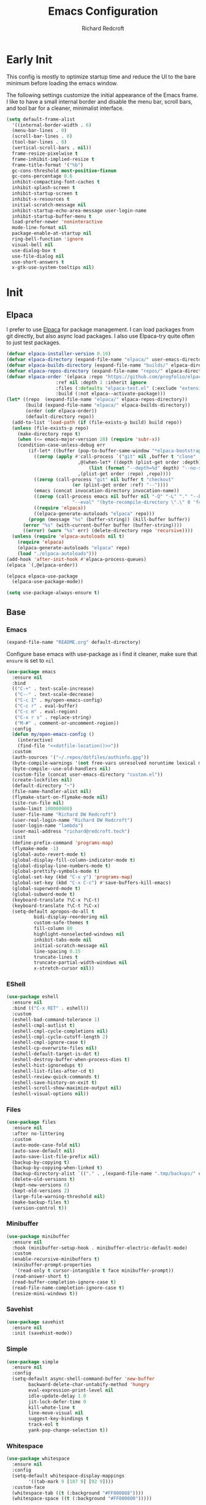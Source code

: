 #+TITLE: Emacs Configuration
#+AUTHOR: Richard Redcroft
#+EMAIL: Richard@Redcroft.tech
#+OPTIONS: toc:nil num:nil
#+PROPERTY: Header-args :tangle ~/.emacs.d/init.el :tangle-mode (identity #o444) :mkdirp yes
#+auto_tangle: t

* Early Init
This config is mostly to optimize startup time and reduce the UI to the bare minimum before loading the emacs window.

The following settings customize the initial appearance of the Emacs frame.
I like to have a small internal border and disable the menu bar, scroll bars, and tool bar
for a cleaner, minimalist interface.
#+begin_src emacs-lisp :tangle ~/.emacs.d/early-init.el
  (setq default-frame-alist
	'((internal-border-width . 6)
	(menu-bar-lines . 0)
	(scroll-bar-lines . 0)
	(tool-bar-lines . 0)
	(vertical-scroll-bars . nil))
	frame-resize-pixelwise t
	frame-inhibit-implied-resize t
	frame-title-format '("%b")
	gc-cons-threshold most-positive-fixnum
	gc-cons-percentage 0.6
	inhibit-compacting-font-caches t
	inhibit-splash-screen t
	inhibit-startup-screen t
	inhibit-x-resources t
	initial-scratch-message nil
	inhibit-startup-echo-area-message user-login-name
	inhibit-startup-buffer-menu t
	load-prefer-newer 'noninteractive
	mode-line-format nil
	package-enable-at-startup nil
	ring-bell-function 'ignore
	visual-bell nil
	use-dialog-box t
	use-file-dialog nil
	use-short-answers t
	x-gtk-use-system-tooltips nil)
#+end_src

* Init
** Elpaca

I prefer to use [[https://github.com/progfolio/elpaca][Elpaca]] for package management. I can load packages from git directly, but also async load packages. I also use Elpaca-try quite often to just test packages.
#+begin_src emacs-lisp
  (defvar elpaca-installer-version 0.10)
  (defvar elpaca-directory (expand-file-name "elpaca/" user-emacs-directory))
  (defvar elpaca-builds-directory (expand-file-name "builds/" elpaca-directory))
  (defvar elpaca-repos-directory (expand-file-name "repos/" elpaca-directory))
  (defvar elpaca-order '(elpaca :repo "https://github.com/progfolio/elpaca.git"
				    :ref nil :depth 1 :inherit ignore
				    :files (:defaults "elpaca-test.el" (:exclude "extensions"))
				    :build (:not elpaca--activate-package)))
  (let* ((repo  (expand-file-name "elpaca/" elpaca-repos-directory))
	     (build (expand-file-name "elpaca/" elpaca-builds-directory))
	     (order (cdr elpaca-order))
	     (default-directory repo))
    (add-to-list 'load-path (if (file-exists-p build) build repo))
    (unless (file-exists-p repo)
      (make-directory repo t)
      (when (<= emacs-major-version 28) (require 'subr-x))
      (condition-case-unless-debug err
	      (if-let* ((buffer (pop-to-buffer-same-window "*elpaca-bootstrap*"))
			((zerop (apply #'call-process `("git" nil ,buffer t "clone"
							,@(when-let* ((depth (plist-get order :depth)))
							    (list (format "--depth=%d" depth) "--no-single-branch"))
							,(plist-get order :repo) ,repo))))
			((zerop (call-process "git" nil buffer t "checkout"
					      (or (plist-get order :ref) "--"))))
			(emacs (concat invocation-directory invocation-name))
			((zerop (call-process emacs nil buffer nil "-Q" "-L" "." "--batch"
					      "--eval" "(byte-recompile-directory \".\" 0 'force)")))
			((require 'elpaca))
			((elpaca-generate-autoloads "elpaca" repo)))
		  (progn (message "%s" (buffer-string)) (kill-buffer buffer))
		(error "%s" (with-current-buffer buffer (buffer-string))))
	    ((error) (warn "%s" err) (delete-directory repo 'recursive))))
    (unless (require 'elpaca-autoloads nil t)
      (require 'elpaca)
      (elpaca-generate-autoloads "elpaca" repo)
      (load "./elpaca-autoloads")))
  (add-hook 'after-init-hook #'elpaca-process-queues)
  (elpaca `(,@elpaca-order))

  (elpaca elpaca-use-package
    (elpaca-use-package-mode))

  (setq use-package-always-ensure t)
#+end_src

** Base
*** Emacs
#+NAME: dotfile-location
#+begin_src emacs-lisp :tangle no
  (expand-file-name "README.org" default-directory)
#+end_src
Configure base emacs with use-package as i find it cleaner, make sure that ~ensure~ is set to ~nil~
#+begin_src emacs-lisp :noweb yes
  (use-package emacs
    :ensure nil
    :bind
    (("C-+" . text-scale-increase)
     ("C--" . text-scale-decrease)
     ("C-c I" . my/open-emacs-config)
     ("C-c r" . eval-buffer)
     ("C-c m" . eval-region)
     ("C-x r s" . replace-string)
     ("M-#" . comment-or-uncomment-region))
    :config
    (defun my/open-emacs-config ()
      (interactive)
      (find-file "<<dotfile-location()>>"))
    :custom
    (auth-sources '("~/.repos/dotfiles/authinfo.gpg"))
    (byte-compile-warnings '(not free-vars unresolved noruntime lexical make-local))
    (byte-compile--use-old-handlers nil)
    (custom-file (concat user-emacs-directory "custom.el"))
    (create-lockfiles nil)
    (default-directory "~")
    (file-name-handler-alist nil)
    (flymake-start-on-flymake-mode nil)
    (site-run-file nil)
    (undo-limit 100000000)
    (user-file-name "Richard DW Redcroft")
    (user-real-login-name "Richard DW Redcroft")
    (user-login-name "lambda")
    (user-mail-address "richard@redcroft.tech")
    :init
    (define-prefix-command 'programs-map)
    (flymake-mode -1)
    (global-auto-revert-mode t)
    (global-display-fill-column-indicator-mode t)
    (global-display-line-numbers-mode t)
    (global-prettify-symbols-mode t)
    (global-set-key (kbd "C-x y") 'programs-map)
    (global-set-key (kbd "C-x C-c") #'save-buffers-kill-emacs)
    (global-superword-mode t)
    (global-subword-mode t)
    (keyboard-translate ?\C-x ?\C-t)
    (keyboard-translate ?\C-t ?\C-x)
    (setq-default apropos-do-all t
		    bidi-display-reordering nil
		    custom-safe-themes t
		    fill-column 80
		    highlight-nonselected-windows nil
		    inhibit-tabs-mode nil
		    initial-scratch-message nil
		    line-spacing 0.15
		    truncate-lines t
		    truncate-partial-width-windows nil
		    x-stretch-cursor nil))
#+end_src
*** EShell
#+begin_src emacs-lisp
  (use-package eshell
    :ensure nil
    :bind (("C-x RET" . eshell))
    :custom
    (eshell-bad-command-tolerance 1)
    (eshell-cmpl-autlist t)
    (eshell-cmpl-cycle-completions nil)
    (eshell-cmpl-cycle-cutoff-length 2)
    (eshell-cmpl-ignore-case t)
    (eshell-cp-overwrite-files nil)
    (eshell-default-target-is-dot t)
    (eshell-destroy-buffer-when-process-dies t)
    (eshell-hist-ignoredups t)
    (eshell-list-files-after-cd t)
    (eshell-review-quick-commands t)
    (eshell-save-history-on-exit t)
    (eshell-scroll-show-maximize-output nil)
    (eshell-visual-options nil))
#+end_src
*** Files
#+begin_src emacs-lisp
  (use-package files
    :ensure nil
    :after no-littering
    :custom
    (auto-mode-case-fold nil)
    (auto-save-default nil)
    (auto-save-list-file-prefix nil)
    (backup-by-copying t)
    (backup-by-copying-when-linked t)
    (backup-directory-alist `(("." . ,(expand-file-name ".tmp/backups/" user-emacs-directory))))
    (delete-old-versions t)
    (kept-new-versions 6)
    (kept-old-versions 2)
    (large-file-warning-threshold nil)
    (make-backup-files t)
    (version-control t))
#+end_src

*** Minibuffer
#+begin_src emacs-lisp
  (use-package minibuffer
    :ensure nil
    :hook (minibuffer-setup-hook . minibuffer-electric-default-mode)
    :custom
    (enable-recursive-minibuffers t)
    (minibuffer-prompt-properties
     '(read-only t cursor-intangible t face minibuffer-prompt))
    (read-answer-short t)
    (read-buffer-completion-ignore-case t)
    (read-file-name-completion-ignore-case t)
    (resize-mini-windows t))
#+end_src

*** Savehist
#+begin_src emacs-lisp
  (use-package savehist
    :ensure nil
    :init (savehist-mode))
#+end_src
*** Simple
#+begin_src emacs-lisp
  (use-package simple
    :ensure nil
    :config
    (setq-default async-shell-command-buffer 'new-buffer
		  backward-delete-char-untabify-method 'hungry
		  eval-expression-print-level nil
		  idle-update-delay 1.0
		  jit-lock-defer-time 0
		  kill-whote-line t
		  line-move-visual nil
		  suggest-key-bindings t
		  track-eol t
		  yank-pop-change-selection t))
#+end_src
*** Whitespace
#+begin_src emacs-lisp
  (use-package whitespace
    :ensure nil
    :config
    (setq-default whitespace-display-mappings
		  '((tab-mark 9 [187 9] [92 9])))
    :custom-face
    (whitespace-tab ((t (:background "#FF000088"))))
    (whitespace-space ((t (:background "#FF000000")))))
#+end_src
*** Whitespace-cleanup
#+begin_src emacs-lisp
  (use-package whitespace-cleanup-mode
    :hook (prog-mode . whitespace-cleanup-mode)
    :custom
    (whitespace-cleanup-mode-only-if-initially-clean nil))
#+end_src
** EXWM
#+begin_src emacs-lisp
  (use-package exwm
    :if (string= (getenv "EXWM_ENABLE") "t")
    :config
    (use-package pinentry
      :config (pinentry-start))
    (setq battery-update-interval 15
	  battery-mode-line-format "[%p%% %t]"
	  display-time-default-load-average nil
	  display-time-format "[%b %d %I:%M%p]"
	  exwm-workspace-number 10
	  exwm-input-simulation-keys
	  '(([?\C-b] . [left])
	    ([?\C-f] . [right])
	    ([?\C-p] . [up])
	    ([?\C-n] . [down])
	    ([?\C-a] . [home])
	    ([?\C-e] . [end])
	    ([?\M-v] . [prior])
	    ([?\C-v] . [next])
	    ([?\C-d] . [delete])
	    ([?\C-k] . [S-end delete]))
	  exwm-input-global-keys
	  `(([?\s-r] . exwm-reset)
	    ([?\s-w] . exwm-workspace-switch)
	    ;; ([XF86MonBrightnessUp] . ignore)
	    ;; ([XF86MonBrightnessDown] . ignore)
	    ,@(mapcar (lambda (i)
			`(,(kbd (format "s-%d" i)) .
			  (lambda ()
			    (interactive)
			    (exwm-workspace-switch-create ,i))))
		      (number-sequence 0 9))))

    (defun my/exwm-startup ()
      (lambda)
      (exwm-init)
      (sleep-for 0 200)
      (exwm-workspace-switch-create 9)
      (sleep-for 0 200)
      (exwm-workspace-switch 1)
      (start-process "" nil "dunst" "&")
      ;;(dashboard-open)
      )
    (add-hook 'emacs-startup-hook 'my/exwm-startup)
    (add-hook 'exwm-update-class-hook
	      (lambda ()
		(unless (or (string-prefix-p "sun-awt-X11-" exwm-instance-name)
			    (string= "gimp" exwm-instance-name))
		  (exwm-workspace-rename-buffer (concat "*EXWM* " exwm-class-name)))))
    (add-hook 'exwm-update-title-hook
	      (lambda ()
		(when (or (not exwm-instance-name)
			  (string-prefix-p "sun-awt-X11-" exwm-instance-name)
			  (string= "gimp" exwm-instance-name))
		  (exwm-workspace-rename-buffer exwm-title))))
    (add-hook 'exwm-floating-setup-hook 'exwm-layout-hide-mode-line)
    (add-hook 'exwm-floating-exit-hook  'exwm-layout-show-mode-line)
    (exwm-input-set-key (kbd "s-p")
			(lambda (command)
			  (interactive (list (read-shell-command "$ ")))
			  (start-process-shell-command command nil command)))
    (exwm-input-set-key (kbd "s-<return>")
			(lambda () (interactive) (eshell)))
    (exwm-input-set-key (kbd "s-W")
			(lambda () (interactive) (start-process "" nil "qutebrowser")))
    (exwm-input-set-key (kbd "<XF86AudioRaiseVolume>")
			(lambda () (interactive) (start-process "" nil "pactl" "--" "set-sink-volume" "0" "+2%")))
    (exwm-input-set-key (kbd "<XF86AudioLowerVolume>")
			(lambda () (interactive) (start-process "" nil "pactl" "--" "set-sink-volume" "0" "-2%")))
    (exwm-input-set-key (kbd "<XF86AudioMute>")
			(lambda () (interactive) (start-process "" nil "pactl" "--" "set-sink-mute" "0" "toggle")))
    (exwm-input-set-key (kbd "<XF86MonBrightnessUp>")
			(lambda () (interactive) (start-process "" nil "blight" "inc" "5")))
    (exwm-input-set-key (kbd "<XF86MonBrightnessDown>")
			(lambda () (interactive) (start-process "" nil "blight" "dec" "5")))
    (exwm-input-set-key (kbd "s-<XF86MonBrightnessUp>")
			(lambda () (interactive) (start-process "" nil "blight" "set" "255")))
    (exwm-input-set-key (kbd "s-<XF86MonBrightnessDown>")
			(lambda () (interactive) (start-process "" nil "blight" "set" "25")))
    (exwm-input-set-key (kbd "s-<up>")
			(lambda () (interactive) (enlarge-window-horizontally 2)))
    (exwm-input-set-key (kbd "s-<down>")
			(lambda () (interactive) (shrink-window-horizontally 2)))
    (exwm-input-set-key (kbd "s-f")
			(lambda () (interactive) (windmove-right)))
    (exwm-input-set-key (kbd "s-b")
			(lambda () (interactive) (windmove-left)))
    (exwm-input-set-key (kbd "C-s-f")
			(lambda () (interactive) (windmove-swap-states-right)))
    (exwm-input-set-key (kbd "C-s-b")
			(lambda () (interactive) (windmove-swap-states-left)))
    (exwm-input-set-key (kbd "s-z")
			(lambda ()
			  (interactive)
			  (let ((d (format-time-string "%H:%m%p"))
				(b (battery-format battery-echo-area-format (funcall battery-status-function))))
			    (message "%s\t%s" d b))))
    (display-time-mode 1)
    (display-battery-mode 1)
    (exwm-input--update-global-prefix-keys)
    )
#+end_src

** Org
*** Core
#+begin_src emacs-lisp
  (use-package org
    :ensure nil
    :custom
    (org-fold-core-style 'overlays)
    (org-src-window-setup 'current-window)
    :custom-face
    (org-quote ((t (:slant italic)))))

  (use-package org-tempo :ensure nil)
#+end_src
*** Auto Tangle
#+begin_src emacs-lisp
  (use-package org-auto-tangle
    :hook (org-mode . org-auto-tangle-mode))
#+end_src
*** Modern
#+begin_src emacs-lisp
  (use-package org-modern
    :after (org)
    :hook (org-mode . org-modern-mode))
#+end_src
*** Publish
#+begin_src emacs-lisp
  (setq org-html-validation-link nil
        org-publish-project-alist
        '(("redcroft-posts"
  	 :base-directory "~/projects/redcroft/org/posts/"
  	 :base-extension "org"
  	 :publishing-directory "~/projects/redcroft/public_html/posts/"
  	 :recursive t
  	 :publishing-function org-html-publish-to-html
  	 :org-html-preamble nil
  	 )
  	("redcroft-pages"
  	 :base-directory "~/projects/redcroft/org/"
  	 :base-extension "org"
  	 :publishing-directory "~/projects/redcroft/public_html/"
  	 :recursive t
  	 :publishing-function org-html-publish-to-html
  	 :org-html-preamble nil
  	 )
  	("redcroft-static"
  	 :base-directory "~/projects/redcroft/org/"
  	 :base-extension "css\\|js\\|\\webm|png\\|jpg\\|gif\\|pdf\\|mp3\\|ogg"
  	 :publishing-directory "public_html/"
  	 :recursive t
  	 :publishing-function org-publish-attachment
  	 )
  	("redcroft"
  	 :components ("redcroft-posts" "redcroft-pages" "redcroft-static"))))
#+end_src
*** Superstar
#+begin_src emacs-lisp
  (use-package org-superstar
    :after (org)
    :hook (org-mode . org-superstar-mode))
#+end_src
*** TOC
#+begin_src emacs-lisp
  (use-package toc-org
    :after (org)
    :hook (org-mode . toc-org-mode))
#+end_src
** Languages
*** Common Lisp
#+begin_src emacs-lisp
  (when (file-exists-p "~/.roswell/helper.el")
    (load (expand-file-name "~/.roswell/helper.el"))
    (setq inferior-lisp-program "ros -Q run"))
#+end_src
*** ELisp
#+begin_src emacs-lisp
  (use-package elisp-mode
    :ensure nil
    :hook (emacs-lisp-mode . eldoc-mode))
#+end_src
*** Python
#+begin_src emacs-lisp :tangle no
  (use-package python-mode)
#+end_src
*** Rust
#+begin_src emacs-lisp
#+end_src
*** Toml
#+begin_src emacs-lisp
  (use-package toml-mode)
#+end_src
*** Yaml
#+begin_src emacs-lisp
  (use-package yaml-mode)
#+end_src
** Packages
*** Avy
[[https://github.com/abo-abo/avy][Avy]] is a GNU emacs packge for jumping to visible text using a char-based decision tree.
#+begin_src emacs-lisp
  (use-package avy
    :bind (("C-;" . avy-goto-char)
	   ("C-:" . avy-goto-char-2)))
#+end_src

*** Cape
[[https://github.com/minad/cape][Cape]] provides completion at point extensions such as dictionary completion.
#+begin_src emacs-lisp
  (use-package cape
    :after corfu
    :bind ("C-c p" . cape-prefix-map)
    :init
    (add-to-list 'completion-at-point-functions #'cape-dabbrev)
    (add-to-list 'completion-at-point-functions #'cape-dict)
    (add-to-list 'completion-at-point-functions #'cape-elisp-block)
    (add-to-list 'completion-at-point-functions #'cape-elisp-symbol)
    (add-to-list 'completion-at-point-functions #'cape-file)
    (add-to-list 'completion-at-point-functions #'cape-history)
    (add-to-list 'completion-at-point-functions #'cape-keyword))
#+end_src

*** Compilation
#+begin_src emacs-lisp
  (use-package compile
    :ensure nil
    :custom
    (compilation-always-kill t)
    (compilation-scroll-output t)
    (compilation-ask-about-save nil)
    (compilation-skip-threshold 2))
#+end_src

*** Consult
#+begin_src emacs-lisp
  (use-package consult
    :hook (completion-list-mode . consult-preview-at-point-mode)
    :init (advice-add #'register-preview :override #'consult-register-window)
    :custom
    (register-preview-delay 0.5)
    (register-preview-functions #'consult-register-format)
    (xref-show-xrefs-function #'consult-xref)
    (xref-show-definitinos-function #'consult-xref))
#+end_src

*** Corfu
[[https://github.com/minad/corfu][Corfu]] enhances in-buffer completion with a small completion popup. The current candidates are shown in a popup below or above the point, and can be selected by moving up and down.
#+begin_src emacs-lisp
  (use-package corfu
    :config (global-corfu-mode)
    :custom
    (completion-ignore-case t)
    (corfu-auto t)
    (corfu-auto-prefix 2)
    (corfu-cycle t)
    (corfu-popupinfo-mode t)
    (corfu-popupinfo-delay 0.1)
    (corfu-quit-no-match t)
    (corfu-quit-at-boundary 'separator)
    (tab-always-indent 'complete))

  (use-package corfu-terminal
    :init (corfu-terminal-mode))
#+end_src

*** CtrlF
[[https://github.com/radian-software/ctrlf][CTRLF]] is an intuitive and efficient solution for single-buffer text search in Emacs, replacing packages such as Isearch, Swiper, and helm-swoop.
#+begin_src emacs-lisp
  (use-package ctrlf
    :config (ctrlf-mode t))
#+end_src

*** Diff-hl
[[https://github.com/dgutov/diff-hl][diff-hl]] diff-hl-mode highlights uncommitted changes on the side of the window (area also known as the "gutter"), allows you to jump between and revert them selectively.
#+begin_src emacs-lisp
  (use-package diff-hl
    :config (global-diff-hl-mode)
    :hook ((dired-mode         . diff-hl-dired-mode-unless-remote)
	   (magit-pre-refresh  . diff-hl-magit-pre-refresh)
	   (magit-post-refresh . diff-hl-magit-post-refresh)))
#+end_src

*** GCMH
#+begin_src emacs-lisp
  (use-package gcmh
    :hook (elpaca-after-init . gcmh-mode)
    :custom
    (gcmh-verbose nil)
    (gcmh-idle-delay 15)
    (gc-const-percentage 0.1))
#+end_src

*** Eglot
#+begin_src emacs-lisp
  (use-package eglot
    :ensure nil
    :after (eldoc)
    :hook (eglot--managed-mode . (lambda () (flymake-mode -1) (eglot-inlay-hints-mode -1)))
    :config
    (setq eglot-autoshutdown t
          eglot-confirm-server-initiated-edits nil
          rustic-lsp-client 'eglot))
#+end_src
*** Eldoc
#+begin_src emacs-lisp
  (use-package jsonrpc :ensure nil)

  (use-package eldoc
    :ensure nil
    :hook (prog-mode-hook . eldoc-mode)
    :config
    (global-eldoc-mode -1)
    :custom
    (eldoc-idle-delay 1.0))

  (use-package eldoc-box
    :ensure t
    :after eglot
    :hook (eglot-managed-mode . eldoc-box-hover-mode)
    :custom-face (eldoc-box-body ((t (:family "Terminus" :height 80))))
    :custom
    (eldoc-box-only-multi-line t)
    (eldoc-box-max-pixel-width 600))
#+end_src
*** Eyebrowse
#+begin_src emacs-lisp
  (use-package eyebrowse
    :if (not (string= (getenv "EXWM_ENABLE") "t"))
    :bind (("M-1" . eyebrowse-switch-to-window-config-1)
	       ("M-2" . eyebrowse-switch-to-window-config-2)
	       ("M-3" . eyebrowse-switch-to-window-config-3)
	       ("M-4" . eyebrowse-switch-to-window-config-4)
	       ("M-5" . eyebrowse-switch-to-window-config-5)
	       ("M-6" . eyebrowse-switch-to-window-config-6)
	       ("M-7" . eyebrowse-switch-to-window-config-7)
	       ("M-8" . eyebrowse-switch-to-window-config-8)
	       ("M-9" . eyebrowse-switch-to-window-config-9)
	       ("M-0" . eyebrowse-switch-to-window-config-0))
    :config
    (eyebrowse-mode)
    :custom
    (eyebrowse-new-workspace t))
#+end_src

*** Indent bars
#+begin_src emacs-lisp
  (use-package indent-bars
    :hook (prog-mode . indent-bars-mode))
#+end_src

*** Lambda Line
#+begin_src emacs-lisp
  (use-package lambda-line
    :ensure (:type git :host github :repo "lambda-emacs/lambda-line")
    :after all-the-icons
    :init (lambda-line-mode)
    :config
    (when (eq lambda-line-position 'top)
      (setq-default mode-line-format (list "%_"))
      (setq mode-line-format (list "%_")))
    :custom
    (lambda-line-icon-time t)
    (lambda-line-clockface-update-fontset "ClockFaceRect")
    (lambda-line-position 'bottom)
    (lambda-line-abbrev t)
    (lambda-line-hspace "  ")
    (lambda-line-prefix t)
    (lambda-line-prefix-padding nil)
    (lambda-line-status-invert nil)
    (lambda-line-gui-ro-symbol  " ⨂")
    (lambda-line-gui-mod-symbol " ⬤")
    (lambda-line-gui-rw-symbol  " ◯")
    (lambda-line-space-top +.50)
    (lambda-line-space-bottom -.50)
    (lambda-line-symbol-position 0.1))
#+end_src

*** Magit
[[https://github.com/magit/magit][Magit]] is an interface to the version control system Git, implemented as an Emacs package. Magit aspires to be a complete Git porcelain.
#+begin_src emacs-lisp
  (use-package transient)

  (use-package magit
    :bind ("C-x g" . magit-status)
    :custom (magit-diff-refine-hunk t))

  (use-package magit-lfs)
#+end_src
*** Marginalia
#+begin_src emacs-lisp
  (use-package marginalia
    :after vertico
    :init (marginalia-mode t))
#+end_src
*** Move Text
#+begin_src emacs-lisp
  (use-package move-text
    :config (move-text-default-bindings))
#+end_src
*** No Littering
#+begin_src emacs-lisp
  (use-package no-littering
    :demand t
    :custom
    (auto-save-file-name-transforms
     `((".*" ,(no-littering-expand-var-file-name "auto-save/") t))))
#+end_src

*** Orderless
#+begin_src emacs-lisp
  (use-package orderless
    :ensure t
    :custom
    (completion-styles '(orderless basic))
    (completion-category-overrides '((file (styles basic partial-completion)))))
#+end_src

*** Prescient
#+begin_src emacs-lisp
  (use-package prescient
    :after (corfu)
    :hook (elpaca-after-ini . precient-persist-mode)
    :custom
    (prescient-history-length 200)
    (prescient-filter-method '(literal regexp initialism prefix)))
#+end_src

*** Projectile
#+begin_src emacs-lisp
  (use-package project :ensure nil :defer t)

  (use-package projectile
    :bind ("C-c p" . projectile-command-map)
    :init (projectile-global-mode t)
    :custom
    (projectile-dynamic-mode-line nil)
    (projectile-enable-caching nil)
    (projectile-index-method 'alien)
    (projectile-mode-line nil)
    (projectile-project-root-file-bottom-up
     '(".git" ".projectile"))
    (projectile-verbose nil))
#+end_src

*** Rainbow
#+begin_src emacs-lisp
  (use-package rainbow-mode
    :hook (prog-mode . rainbow-mode))
#+end_src
*** Rainbow Delimiters
#+begin_src emacs-lisp
  (use-package rainbow-delimiters
    :hook (prog-mode . rainbow-delimiters-mode))
#+end_src
*** Recentf
#+begin_src emacs-lisp
  (use-package recentf
    :ensure nil
    :after no-littering
    :hook ((elpaca-after-init . recentf-mode)
	   (kill-emacs . recentf-save-list)))
#+end_src
*** Solaire
#+begin_src emacs-lisp
  (use-package solaire-mode
    :config
    (push '(treemacs-window-background-face . solaire-default-face) solaire-mode-remap-alist)
    (push '(treemacs-hl-line-face . solaire-hl-line-face) solaire-mode-remap-alist)
    :init (solaire-global-mode))
#+end_src
*** Tree Sitter
#+begin_src emacs-lisp
  (use-package tree-sitter)

  (use-package tree-sitter-langs)

  (use-package treesit-auto
    :custom
    (treesit-auto-install 'prompt)
    :config
    (global-treesit-auto-mode t))
#+end_src
*** Tree Sitter Fold
#+begin_src emacs-lisp
  (use-package ts-fold
    :ensure (:host github :repo "emacs-tree-sitter/ts-fold")
    :init (global-ts-fold-mode)
    :bind
    (:map global-map
	  ("C-c f O" . ts-fold-open-all)
	  ("C-c f o" . ts-fold-open)
	  ("C-c f r" . ts-fold-open-recursively)
	  ("C-c f C" . ts-fold-close-all)
	  ("C-c f c" . ts-fold-close)
	  ("C-c f z" . ts-fold-toggle)))

  (use-package ts-fold-indicators
    :ensure (:type git :host github :repo "emacs-tree-sitter/ts-fold")
    :hook (ts-fold . ts-fold-indicagors-mode))
#+end_src
*** Treemacs
#+begin_src emacs-lisp
  (use-package treemacs
    :bind (("C-x t o" . treemacs-select-window)
	   ("C-x t t" . treemacs)
	   ("C-x t d" . treemacs-select-directory)
	   ("C-x t C-f" . treemacs-find-file))
    :commands (treemacs treemacs-create-theme treemacs-create-icon treemacs-load-theme)
    :config
    (treemacs-indent-guide-mode t)
    :custom
    (treemacs-file-event-delay 1000)
    (treemacs-filewatch-mode t)
    (treemacs-follow-after-init t)
    (treemacs-git-mode t)
    (treemacs-show-hidden-files t)
    (treemacs-silent-refresh t)
    (treemacs-width 30)
    :defer t)

  (use-package treemacs-icons-dired
    :hook (dired-mode . treemacs-icons-dired-mode))

  (use-package treemacs-magit
    :after (treemacs magit))

  (use-package treemacs-projectile
    :after (treemacs magit))
#+end_src
*** Vertico
#+begin_src emacs-lisp
  (use-package vertico
    :init (vertico-mode t)
    :custom
    (vertico-count 20)
    (vertico-cycle t)
    (vertico-resize t)
    (vertico-scroll-margin 0))

  (use-package vertico-posframe
    :init
    (vertico-posframe-mode t)
    (vertico-multiform-mode t)
    :custom
    (vertico-multiform-commands
     '((consult-line
	posframe
	(vertico-posframe-poshandler . posframe-poshandler-frame-top-center)
	(vertico-posframe-border-width . 10)
	(vertico-posframe-fallback-mode . vertico-buffer-mode))
       (t posframe))))
#+end_src
*** VTerm
#+begin_src emacs-lisp
  (use-package vterm
    :bind ("C-x t RET" . vterm)
    :commands (vterm))
#+end_src
*** Vundo
#+begin_src emacs-lisp
  (use-package vundo
    :bind ("C-x u" . vundo)
    :custom (vundo-glyph-alist vundo-unicode-symbols))
#+end_src
*** Which Key
#+begin_src emacs-lisp
  (use-package which-key
    :hook (elpaca-after-init . which-key-mode)
    :config
    (which-key-setup-side-window-bottom))
#+end_src
** Theme
#+begin_src emacs-lisp
  (use-package all-the-icons)
  (use-package all-the-icons-completion
    :after (marginalia all-the-icons)
    :hook (marginalia-mode . all-the-icons-completion-marginalia-setup)
    :init
    (all-the-icons-completion-mode))
  (use-package all-the-icons-dired :hook (dired-mode . all-the-icons-dired-Mode))
  (use-package all-the-icons-nerd-fonts)
  (use-package doom-themes :ensure (:wait t))

  (use-package heaven-and-hell
    :config
    (setq heaven-and-hell-theme-type 'dark
  	heaven-and-hell-themes
  	'((light . doom-flatwhite)
  	  (dark  . doom-horizon))
  	heaven-and-hell-load-theme-no-confirm t)
    (load-theme (cdr (assoc 'dark heaven-and-hell-themes)) t)
    :custom-face
    (default ((t (:family "Dank Mono" :height 120 :weight bold))))
    (fixed-pitch ((t (:weight bold))))
    (font-lock-comment-face ((t (:slant italic))))
    (font-lock-keyword-face ((t (:slant italic))))
    (font-lock-string-face ((t (:slant italic))))
    :ensure (:wait t)
    :hook (after-init  . heaven-and-hell-init-hook)
    :bind (("C-c <f6>" . heaven-and-hell-load-default-theme)
  	 ("<f6>"     . heaven-and-hell-toggle-theme)))
#+end_src
